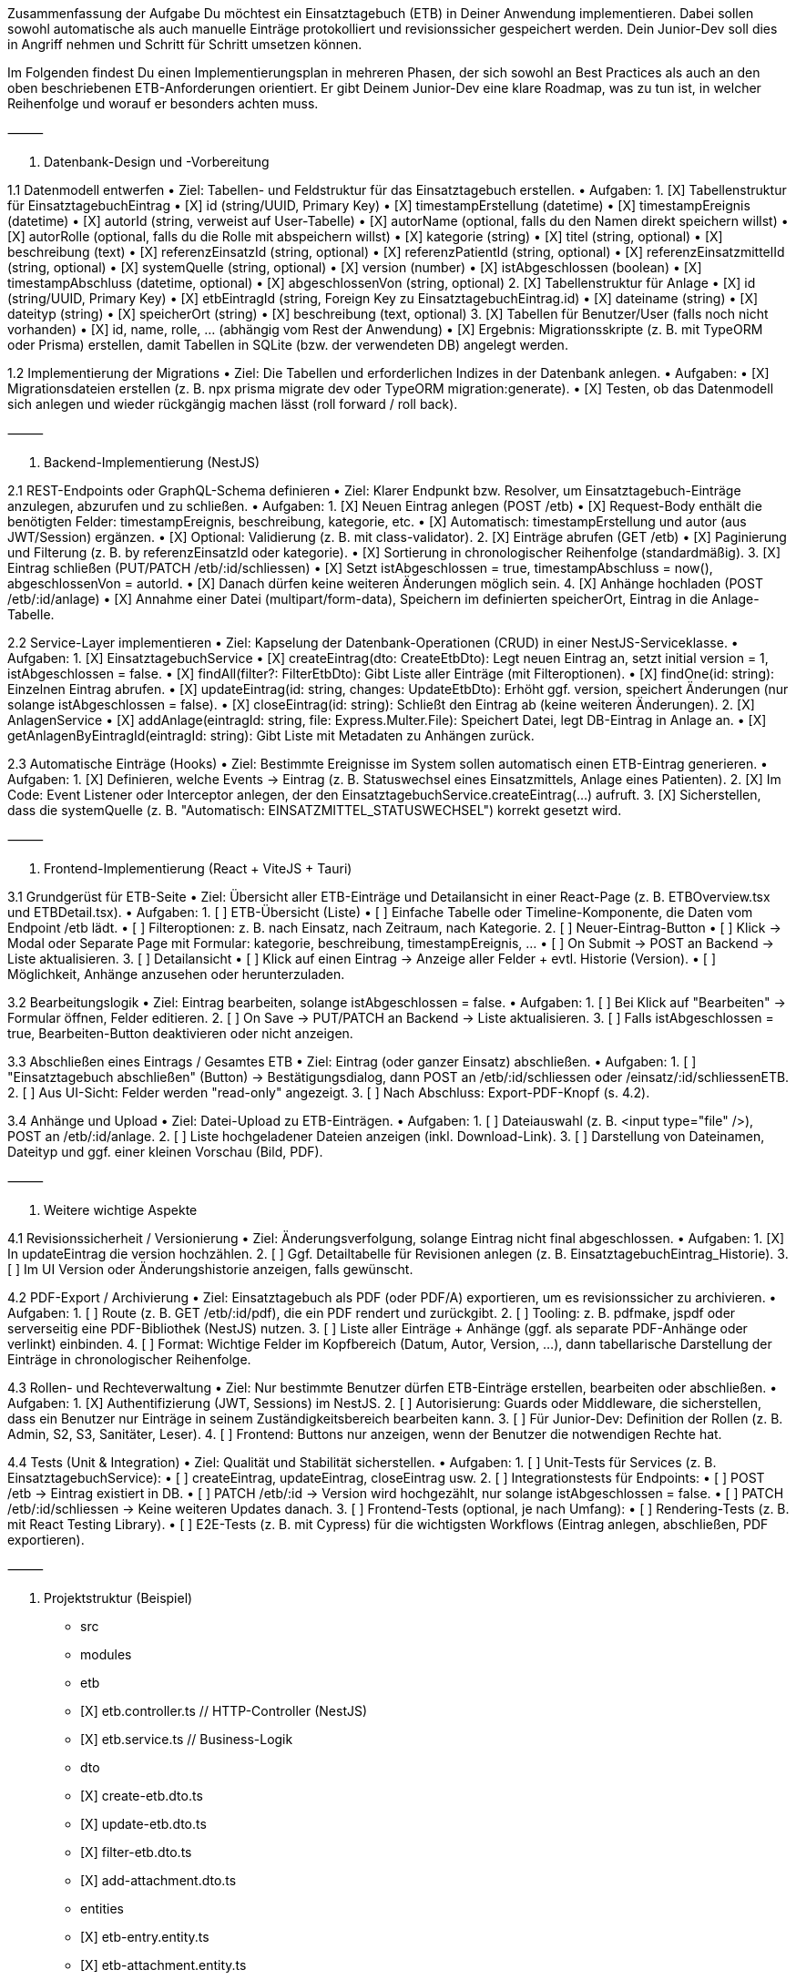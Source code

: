 Zusammenfassung der Aufgabe
Du möchtest ein Einsatztagebuch (ETB) in Deiner Anwendung implementieren. Dabei sollen sowohl automatische als auch manuelle Einträge protokolliert und revisionssicher gespeichert werden. Dein Junior-Dev soll dies in Angriff nehmen und Schritt für Schritt umsetzen können.

Im Folgenden findest Du einen Implementierungsplan in mehreren Phasen, der sich sowohl an Best Practices als auch an den oben beschriebenen ETB-Anforderungen orientiert. Er gibt Deinem Junior-Dev eine klare Roadmap, was zu tun ist, in welcher Reihenfolge und worauf er besonders achten muss.

⸻

1. Datenbank-Design und -Vorbereitung

1.1 Datenmodell entwerfen
	•	Ziel: Tabellen- und Feldstruktur für das Einsatztagebuch erstellen.
	•	Aufgaben:
	1.	[X] Tabellenstruktur für EinsatztagebuchEintrag
	•	[X] id (string/UUID, Primary Key)
	•	[X] timestampErstellung (datetime)
	•	[X] timestampEreignis (datetime)
	•	[X] autorId (string, verweist auf User-Tabelle)
	•	[X] autorName (optional, falls du den Namen direkt speichern willst)
	•	[X] autorRolle (optional, falls du die Rolle mit abspeichern willst)
	•	[X] kategorie (string)
	•	[X] titel (string, optional)
	•	[X] beschreibung (text)
	•	[X] referenzEinsatzId (string, optional)
	•	[X] referenzPatientId (string, optional)
	•	[X] referenzEinsatzmittelId (string, optional)
	•	[X] systemQuelle (string, optional)
	•	[X] version (number)
	•	[X] istAbgeschlossen (boolean)
	•	[X] timestampAbschluss (datetime, optional)
	•	[X] abgeschlossenVon (string, optional)
	2.	[X] Tabellenstruktur für Anlage
	•	[X] id (string/UUID, Primary Key)
	•	[X] etbEintragId (string, Foreign Key zu EinsatztagebuchEintrag.id)
	•	[X] dateiname (string)
	•	[X] dateityp (string)
	•	[X] speicherOrt (string)
	•	[X] beschreibung (text, optional)
	3.	[X] Tabellen für Benutzer/User (falls noch nicht vorhanden)
	•	[X] id, name, rolle, … (abhängig vom Rest der Anwendung)
	•	[X] Ergebnis: Migrationsskripte (z. B. mit TypeORM oder Prisma) erstellen, damit Tabellen in SQLite (bzw. der verwendeten DB) angelegt werden.

1.2 Implementierung der Migrations
	•	Ziel: Die Tabellen und erforderlichen Indizes in der Datenbank anlegen.
	•	Aufgaben:
	•	[X] Migrationsdateien erstellen (z. B. npx prisma migrate dev oder TypeORM migration:generate).
	•	[X] Testen, ob das Datenmodell sich anlegen und wieder rückgängig machen lässt (roll forward / roll back).

⸻

2. Backend-Implementierung (NestJS)

2.1 REST-Endpoints oder GraphQL-Schema definieren
	•	Ziel: Klarer Endpunkt bzw. Resolver, um Einsatztagebuch-Einträge anzulegen, abzurufen und zu schließen.
	•	Aufgaben:
	1.	[X] Neuen Eintrag anlegen (POST /etb)
	•	[X] Request-Body enthält die benötigten Felder: timestampEreignis, beschreibung, kategorie, etc.
	•	[X] Automatisch: timestampErstellung und autor (aus JWT/Session) ergänzen.
	•	[X] Optional: Validierung (z. B. mit class-validator).
	2.	[X] Einträge abrufen (GET /etb)
	•	[X] Paginierung und Filterung (z. B. by referenzEinsatzId oder kategorie).
	•	[X] Sortierung in chronologischer Reihenfolge (standardmäßig).
	3.	[X] Eintrag schließen (PUT/PATCH /etb/:id/schliessen)
	•	[X] Setzt istAbgeschlossen = true, timestampAbschluss = now(), abgeschlossenVon = autorId.
	•	[X] Danach dürfen keine weiteren Änderungen möglich sein.
	4.	[X] Anhänge hochladen (POST /etb/:id/anlage)
	•	[X] Annahme einer Datei (multipart/form-data), Speichern im definierten speicherOrt, Eintrag in die Anlage-Tabelle.

2.2 Service-Layer implementieren
	•	Ziel: Kapselung der Datenbank-Operationen (CRUD) in einer NestJS-Serviceklasse.
	•	Aufgaben:
	1.	[X] EinsatztagebuchService
	•	[X] createEintrag(dto: CreateEtbDto): Legt neuen Eintrag an, setzt initial version = 1, istAbgeschlossen = false.
	•	[X] findAll(filter?: FilterEtbDto): Gibt Liste aller Einträge (mit Filteroptionen).
	•	[X] findOne(id: string): Einzelnen Eintrag abrufen.
	•	[X] updateEintrag(id: string, changes: UpdateEtbDto): Erhöht ggf. version, speichert Änderungen (nur solange istAbgeschlossen = false).
	•	[X] closeEintrag(id: string): Schließt den Eintrag ab (keine weiteren Änderungen).
	2.	[X] AnlagenService
	•	[X] addAnlage(eintragId: string, file: Express.Multer.File): Speichert Datei, legt DB-Eintrag in Anlage an.
	•	[X] getAnlagenByEintragId(eintragId: string): Gibt Liste mit Metadaten zu Anhängen zurück.

2.3 Automatische Einträge (Hooks)
	•	Ziel: Bestimmte Ereignisse im System sollen automatisch einen ETB-Eintrag generieren.
	•	Aufgaben:
	1.	[X] Definieren, welche Events → Eintrag (z. B. Statuswechsel eines Einsatzmittels, Anlage eines Patienten).
	2.	[X] Im Code: Event Listener oder Interceptor anlegen, der den EinsatztagebuchService.createEintrag(...) aufruft.
	3.	[X] Sicherstellen, dass die systemQuelle (z. B. "Automatisch: EINSATZMITTEL_STATUSWECHSEL") korrekt gesetzt wird.

⸻

3. Frontend-Implementierung (React + ViteJS + Tauri)

3.1 Grundgerüst für ETB-Seite
	•	Ziel: Übersicht aller ETB-Einträge und Detailansicht in einer React-Page (z. B. ETBOverview.tsx und ETBDetail.tsx).
	•	Aufgaben:
	1.	[ ] ETB-Übersicht (Liste)
	•	[ ] Einfache Tabelle oder Timeline-Komponente, die Daten vom Endpoint /etb lädt.
	•	[ ] Filteroptionen: z. B. nach Einsatz, nach Zeitraum, nach Kategorie.
	2.	[ ] Neuer-Eintrag-Button
	•	[ ] Klick → Modal oder Separate Page mit Formular: kategorie, beschreibung, timestampEreignis, …
	•	[ ] On Submit → POST an Backend → Liste aktualisieren.
	3.	[ ] Detailansicht
	•	[ ] Klick auf einen Eintrag → Anzeige aller Felder + evtl. Historie (Version).
	•	[ ] Möglichkeit, Anhänge anzusehen oder herunterzuladen.

3.2 Bearbeitungslogik
	•	Ziel: Eintrag bearbeiten, solange istAbgeschlossen = false.
	•	Aufgaben:
	1.	[ ] Bei Klick auf "Bearbeiten" → Formular öffnen, Felder editieren.
	2.	[ ] On Save → PUT/PATCH an Backend → Liste aktualisieren.
	3.	[ ] Falls istAbgeschlossen = true, Bearbeiten-Button deaktivieren oder nicht anzeigen.

3.3 Abschließen eines Eintrags / Gesamtes ETB
	•	Ziel: Eintrag (oder ganzer Einsatz) abschließen.
	•	Aufgaben:
	1.	[ ] "Einsatztagebuch abschließen" (Button) → Bestätigungsdialog, dann POST an /etb/:id/schliessen oder /einsatz/:id/schliessenETB.
	2.	[ ] Aus UI-Sicht: Felder werden "read-only" angezeigt.
	3.	[ ] Nach Abschluss: Export-PDF-Knopf (s. 4.2).

3.4 Anhänge und Upload
	•	Ziel: Datei-Upload zu ETB-Einträgen.
	•	Aufgaben:
	1.	[ ] Dateiauswahl (z. B. <input type="file" />), POST an /etb/:id/anlage.
	2.	[ ] Liste hochgeladener Dateien anzeigen (inkl. Download-Link).
	3.	[ ] Darstellung von Dateinamen, Dateityp und ggf. einer kleinen Vorschau (Bild, PDF).

⸻

4. Weitere wichtige Aspekte

4.1 Revisionssicherheit / Versionierung
	•	Ziel: Änderungsverfolgung, solange Eintrag nicht final abgeschlossen.
	•	Aufgaben:
	1.	[X] In updateEintrag die version hochzählen.
	2.	[ ] Ggf. Detailtabelle für Revisionen anlegen (z. B. EinsatztagebuchEintrag_Historie).
	3.	[ ] Im UI Version oder Änderungshistorie anzeigen, falls gewünscht.

4.2 PDF-Export / Archivierung
	•	Ziel: Einsatztagebuch als PDF (oder PDF/A) exportieren, um es revisionssicher zu archivieren.
	•	Aufgaben:
	1.	[ ] Route (z. B. GET /etb/:id/pdf), die ein PDF rendert und zurückgibt.
	2.	[ ] Tooling: z. B. pdfmake, jspdf oder serverseitig eine PDF-Bibliothek (NestJS) nutzen.
	3.	[ ] Liste aller Einträge + Anhänge (ggf. als separate PDF-Anhänge oder verlinkt) einbinden.
	4.	[ ] Format: Wichtige Felder im Kopfbereich (Datum, Autor, Version, …), dann tabellarische Darstellung der Einträge in chronologischer Reihenfolge.

4.3 Rollen- und Rechteverwaltung
	•	Ziel: Nur bestimmte Benutzer dürfen ETB-Einträge erstellen, bearbeiten oder abschließen.
	•	Aufgaben:
	1.	[X] Authentifizierung (JWT, Sessions) im NestJS.
	2.	[ ] Autorisierung: Guards oder Middleware, die sicherstellen, dass ein Benutzer nur Einträge in seinem Zuständigkeitsbereich bearbeiten kann.
	3.	[ ] Für Junior-Dev: Definition der Rollen (z. B. Admin, S2, S3, Sanitäter, Leser).
	4.	[ ] Frontend: Buttons nur anzeigen, wenn der Benutzer die notwendigen Rechte hat.

4.4 Tests (Unit & Integration)
	•	Ziel: Qualität und Stabilität sicherstellen.
	•	Aufgaben:
	1.	[ ] Unit-Tests für Services (z. B. EinsatztagebuchService):
	•	[ ] createEintrag, updateEintrag, closeEintrag usw.
	2.	[ ] Integrationstests für Endpoints:
	•	[ ] POST /etb → Eintrag existiert in DB.
	•	[ ] PATCH /etb/:id → Version wird hochgezählt, nur solange istAbgeschlossen = false.
	•	[ ] PATCH /etb/:id/schliessen → Keine weiteren Updates danach.
	3.	[ ] Frontend-Tests (optional, je nach Umfang):
	•	[ ] Rendering-Tests (z. B. mit React Testing Library).
	•	[ ] E2E-Tests (z. B. mit Cypress) für die wichtigsten Workflows (Eintrag anlegen, abschließen, PDF exportieren).

⸻

5. Projektstruktur (Beispiel)

- src
  - modules
    - etb
      - [X] etb.controller.ts        // HTTP-Controller (NestJS)
      - [X] etb.service.ts           // Business-Logik
      - dto
        - [X] create-etb.dto.ts
        - [X] update-etb.dto.ts
        - [X] filter-etb.dto.ts
        - [X] add-attachment.dto.ts
      - entities
        - [X] etb-entry.entity.ts
        - [X] etb-attachment.entity.ts
    - ...
  - main.ts
- migrations
  - [X] 1743354348523-CreateEtbTables.ts
- frontend
  - src
    - pages
      - [ ] ETBOverview.tsx
      - [ ] ETBDetail.tsx
    - components
      - [ ] ETBEntryForm.tsx
      - [ ] ...
  - ...



⸻

6. Zeitplan / Phasen
	1.	Phase 1: Datenbank & Backend-Grundlagen (2–3 Tage)
	•	[X] DB-Tabellen erstellen (Migration).
	•	[X] EinsatztagebuchService und Controller/Resolver anlegen.
	•	[X] Basis-CRUD für ETB-Einträge.
	2.	Phase 2: Frontend-Grundgerüst (2–4 Tage)
	•	[ ] ETBOverview (Liste) und ETBDetail (Detailansicht) mit Abfragen ans Backend.
	•	[ ] Formular zum Anlegen neuer Einträge.
	•	[ ] Rollen-/Rechtekonzept (mindestens clientseitige Checks).
	3.	Phase 3: Anhänge & Automatische Einträge (1–2 Tage)
	•	[X] File-Upload im Backend & Frontend implementieren.
	•	[X] Ereignis-Hooks definieren (z. B. Patientenanlage → ETB-Eintrag).
	•	[X] Validierungen und Logging.
	4.	Phase 4: Abschlusslogik & PDF-Export (1–3 Tage)
	•	[X] Schließen eines Eintrags/Einsatzes, Sperrlogik.
	•	[ ] PDF-Export (Server- oder Client-seitig).
	5.	Phase 5: Feinschliff & Tests (1–2 Tage)
	•	[ ] Integrationstests.
	•	[ ] UI-Optimierungen (Filter, Sortierung, evtl. Timeline-View).
	•	[ ] Bugfixes und Code-Review.

⸻

7. Zusammenfassung & Tipps
	•	Datenintegrität sicherstellen: Achte darauf, dass keine nachträglichen Änderungen möglich sind, sobald ein Eintrag abgeschlossen wurde.
	•	Bedienbarkeit im Einsatzumfeld: Dein Junior-Dev sollte das UI möglichst schlank gestalten (kein Overload, schnelle Eingaben).
	•	Revisionssicherheit: Eine simple Versionierung oder Änderungshistorie hilft, im Zweifel jede Bearbeitung zu rekonstruieren.
	•	Langzeitarchivierung: Dokumentiere den Export in PDF/A und die Archivierungsrichtlinien (10 Jahre Aufbewahrung).

Mit diesem Plan hat Dein Junior-Dev einen klaren roten Faden, um das Einsatztagebuch schrittweise zu realisieren. Wichtig ist regelmäßiges Feedback (Code-Reviews, Tests) und frühzeitige Integration in das Gesamtsystem (z. B. automatische Einträge). So stellst Du sicher, dass das ETB am Ende fehlerfrei und benutzerfreundlich funktioniert.